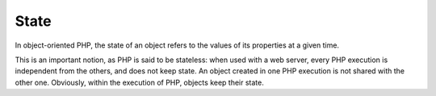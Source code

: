 .. _state:
.. meta::
	:description:
		State: In object-oriented PHP, the state of an object refers to the values of its properties at a given time.
	:twitter:card: summary_large_image
	:twitter:site: @exakat
	:twitter:title: State
	:twitter:description: State: In object-oriented PHP, the state of an object refers to the values of its properties at a given time
	:twitter:creator: @exakat
	:twitter:image:src: https://php-dictionary.readthedocs.io/en/latest/_static/logo.png
	:og:image: https://php-dictionary.readthedocs.io/en/latest/_static/logo.png
	:og:title: State
	:og:type: article
	:og:description: In object-oriented PHP, the state of an object refers to the values of its properties at a given time
	:og:url: https://php-dictionary.readthedocs.io/en/latest/dictionary/state.ini.html
	:og:locale: en
.. raw:: html

	<script type="application/ld+json">{"@context":"https:\/\/schema.org","@graph":[{"@type":"WebPage","@id":"https:\/\/php-dictionary.readthedocs.io\/en\/latest\/tips\/debug_zval_dump.html","url":"https:\/\/php-dictionary.readthedocs.io\/en\/latest\/tips\/debug_zval_dump.html","name":"State","isPartOf":{"@id":"https:\/\/www.exakat.io\/"},"datePublished":"Fri, 02 May 2025 16:42:51 +0000","dateModified":"Fri, 02 May 2025 16:42:51 +0000","description":"In object-oriented PHP, the state of an object refers to the values of its properties at a given time","inLanguage":"en-US","potentialAction":[{"@type":"ReadAction","target":["https:\/\/php-dictionary.readthedocs.io\/en\/latest\/dictionary\/State.html"]}]},{"@type":"WebSite","@id":"https:\/\/www.exakat.io\/","url":"https:\/\/www.exakat.io\/","name":"Exakat","description":"Smart PHP static analysis","inLanguage":"en-US"}]}</script>


State
-----

In object-oriented PHP, the state of an object refers to the values of its properties at a given time. 

This is an important notion, as PHP is said to be stateless: when used with a web server, every PHP execution is independent from the others, and does not keep state. An object created in one PHP execution is not shared with the other one. Obviously, within the execution of PHP, objects keep their state. 
